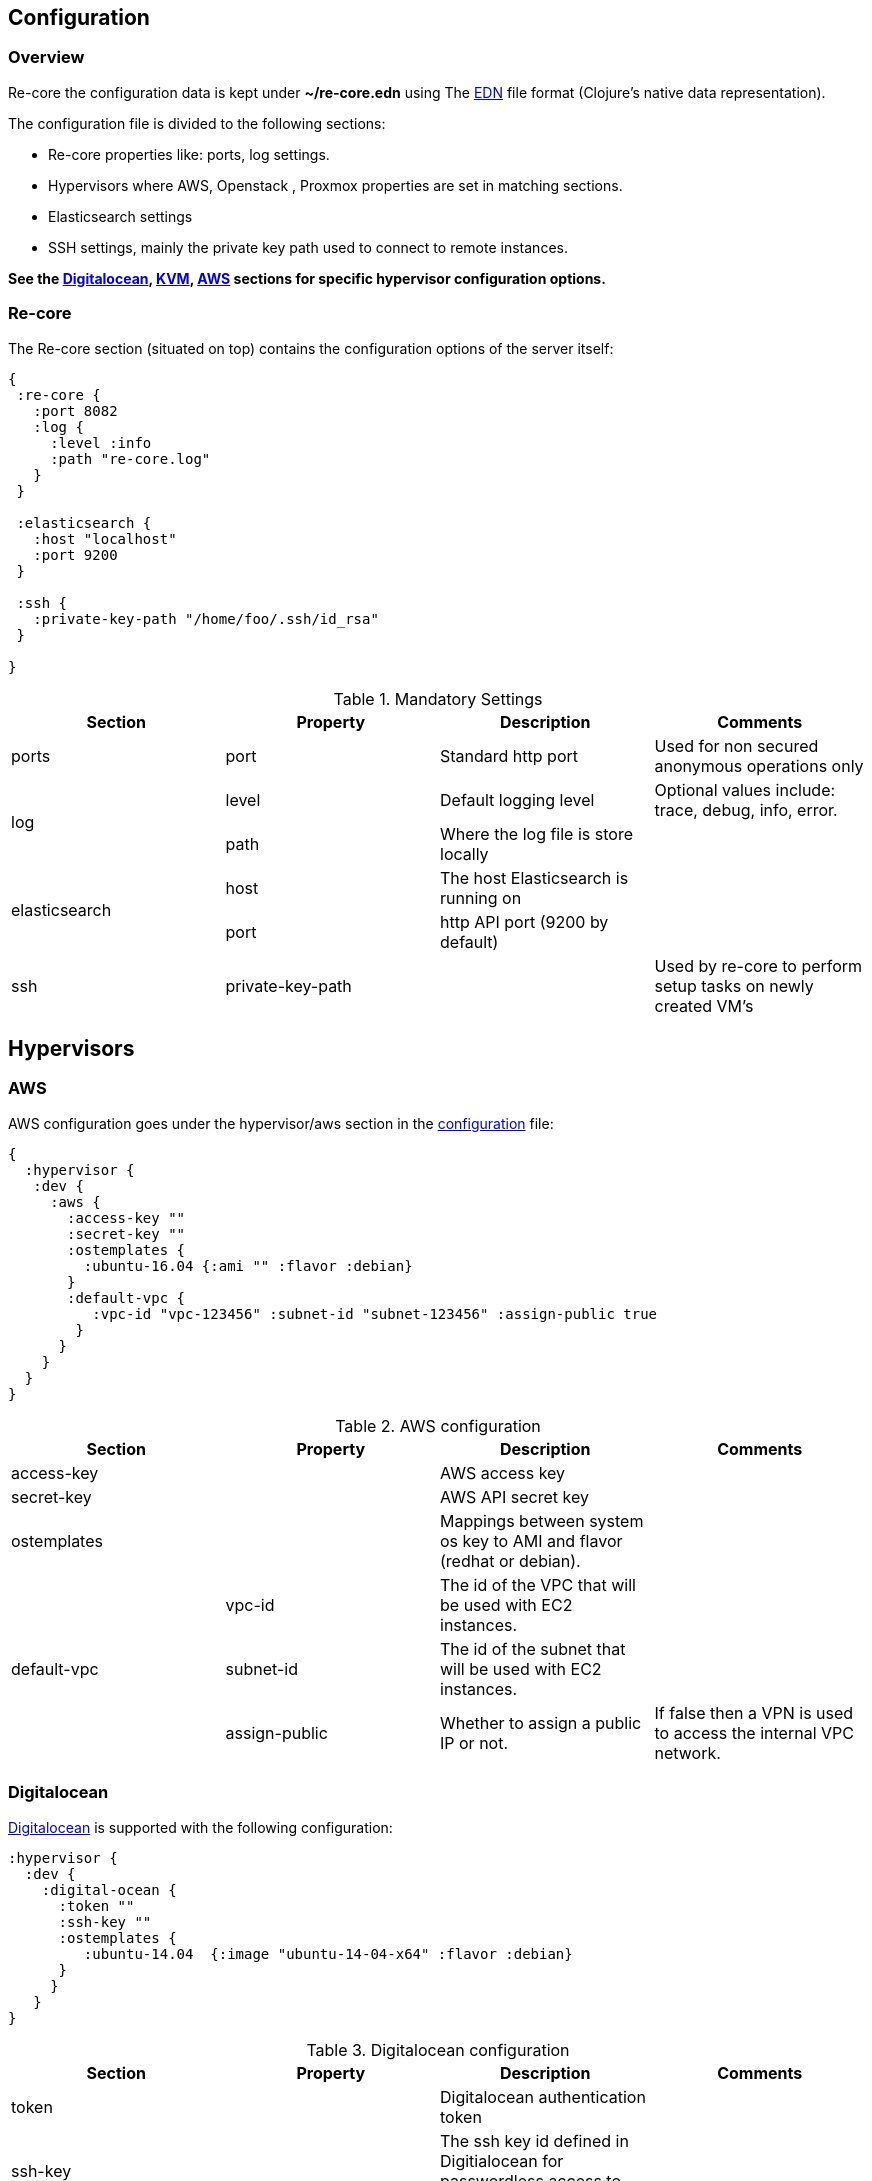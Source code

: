## Configuration

### Overview

Re-core  the configuration data is kept under **~/re-core.edn** using The link:https://github.com/edn-format/edn[EDN] file format (Clojure's native data representation).

The configuration file is divided to the following sections:

*   Re-core properties like: ports, log settings.
*   Hypervisors where AWS, Openstack , Proxmox properties are set in matching sections.
*   Elasticsearch settings
*   SSH settings, mainly the private key path used to connect to remote instances.

**See the  <<Digitalocean>>, <<KVM>>, <<AWS>> sections for specific hypervisor configuration options.**

### Re-core

The Re-core section (situated on top) contains the configuration options of the server itself:
```clojure
{
 :re-core {
   :port 8082
   :log {
     :level :info
     :path "re-core.log"
   }
 }

 :elasticsearch {
   :host "localhost"
   :port 9200
 }

 :ssh {
   :private-key-path "/home/foo/.ssh/id_rsa"
 }

}
```

[options="header"]
.Mandatory Settings
|===
|Section|Property|Description|Comments

.1+| ports
| port
| Standard http port
| Used for non secured anonymous operations only

.2+| log
| level
| Default logging level
| Optional values include: trace, debug, info, error.

| path
| Where the log file is store locally
|

.2+| elasticsearch
| host
| The host Elasticsearch is running on
|

| port
| http API port (9200 by default)
|

.1+| ssh
| private-key-path
|
| Used by re-core to perform setup tasks on newly created VM's

|===

== Hypervisors

=== AWS

AWS configuration goes under the hypervisor/aws section in the link:#overview[configuration] file:

```clojure
{
  :hypervisor {
   :dev {
     :aws {
       :access-key ""
       :secret-key ""
       :ostemplates {
         :ubuntu-16.04 {:ami "" :flavor :debian}
       }
       :default-vpc {
          :vpc-id "vpc-123456" :subnet-id "subnet-123456" :assign-public true
        }
      }
    }
  }
}
```

[options="header"]
.AWS configuration
|===
| Section | Property | Description | Comments

| access-key
|
| AWS access key
|

| secret-key
|
| AWS API secret key
|

| ostemplates
|
| Mappings between system os key to AMI and flavor (redhat or debian).
|

.3+| default-vpc
| vpc-id
| The id of the VPC that will be used with EC2 instances.
|

| subnet-id
| The id of the subnet that will be used with EC2 instances.
|

| assign-public
| Whether to assign a public IP or not.
| If false then a VPN is used to access the internal VPC network.

|===


=== Digitalocean

link:https://www.digitalocean.com/[Digitalocean] is supported with the following configuration:


```clojure
:hypervisor {
  :dev {
    :digital-ocean {
      :token ""
      :ssh-key ""
      :ostemplates {
         :ubuntu-14.04  {:image "ubuntu-14-04-x64" :flavor :debian}
      }
     }
   }
}
```
.Digitalocean configuration

|===
|Section|Property|Description|Comments

| token
|
| Digitalocean authentication token
|

| ssh-key
|
| The ssh key id defined in Digitialocean for passwordless access to droplets.
|

| ostemplates
|
| Mapping from OS key to its Digitalocean image
| Please see link:#re-dock[https://github.com/re-ops/re-pack] on how to create a template

|===

=== KVM

link:http://www.linux-kvm.org/page/Main_Page[KVM] is supported with the following configuration:

```clojure
:hypervisor {
  :dev {
    :kvm  {
      :nodes {
         :remote {:username "ronen" :host "somehost" :port 22}
       }
      :ostemplates {
         :ubuntu-16.04 {:template "ubuntu-16.04" :flavor :debian}
      }
    }
  }
}
```

.KVM configuration
|===
|Section|Property|Description|Comments

| nodes
|
| Mapping from id to ssh connection details
|

| ostemplates
|
| Mapping from OS key to its KVM template
| Please see link:#packer[packer] on how to create a template
|===

==== KVM Libvirt

Re-core uses link:https://libvirt.org/[libvirt] in order to access KVM hypervisor instances.

Libvirt uses the underlying ssh key setup in order to access remote hypervisors, this requires us to ssh-copy-id from the Re-core host into KVM hosts we would like to manage:

```bash
$ ssh-copy-id user@remote-kvm

```

Another issue is that we can't deploy Re-core itself as a VM within an hypervisor that we would like to manage due to link:https://wiki.libvirt.org/page/TroubleshootMacvtapHostFail[networking limitations] imposed by KVM (install Re-core outside any of the managed hosts).


=== Matrix

Currently supported and verified systems that Re-core works with:

.Supported hypervisors
|===
|Name|Versions|Operating systems|Comments
| AWS
|
| Ubuntu > = 16.x
|

| Digitalocean
|
| Ubuntu > = 16.x
|

| KVM
|
| Ubuntu > = 16.04
|
|===
